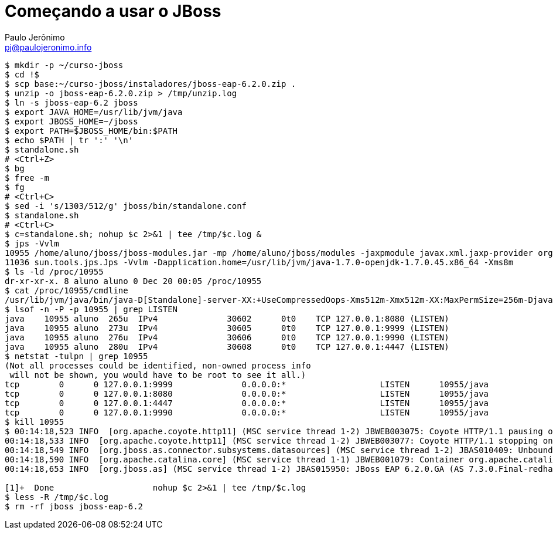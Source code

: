 = Começando a usar o JBoss =
:author: Paulo Jerônimo
:email: pj@paulojeronimo.info

[source,bash]
----
$ mkdir -p ~/curso-jboss
$ cd !$
$ scp base:~/curso-jboss/instaladores/jboss-eap-6.2.0.zip .
$ unzip -o jboss-eap-6.2.0.zip > /tmp/unzip.log 
$ ln -s jboss-eap-6.2 jboss
$ export JAVA_HOME=/usr/lib/jvm/java
$ export JBOSS_HOME=~/jboss
$ export PATH=$JBOSS_HOME/bin:$PATH
$ echo $PATH | tr ':' '\n'
$ standalone.sh
# <Ctrl+Z>
$ bg
$ free -m
$ fg
# <Ctrl+C>
$ sed -i 's/1303/512/g' jboss/bin/standalone.conf
$ standalone.sh
# <Ctrl+C>
$ c=standalone.sh; nohup $c 2>&1 | tee /tmp/$c.log &
$ jps -Vvlm
10955 /home/aluno/jboss/jboss-modules.jar -mp /home/aluno/jboss/modules -jaxpmodule javax.xml.jaxp-provider org.jboss.as.standalone -Djboss.home.dir=/home/aluno/jboss -Djboss.server.base.dir=/home/aluno/jboss/standalone -D[Standalone] -XX:+UseCompressedOops -Xms512m -Xmx512m -XX:MaxPermSize=256m -Djava.net.preferIPv4Stack=true -Djboss.modules.system.pkgs=org.jboss.byteman -Djava.awt.headless=true -Dorg.jboss.boot.log.file=/home/aluno/jboss/standalone/log/server.log -Dlogging.configuration=file:/home/aluno/jboss/standalone/configuration/logging.properties
11036 sun.tools.jps.Jps -Vvlm -Dapplication.home=/usr/lib/jvm/java-1.7.0-openjdk-1.7.0.45.x86_64 -Xms8m
$ ls -ld /proc/10955
dr-xr-xr-x. 8 aluno aluno 0 Dec 20 00:05 /proc/10955
$ cat /proc/10955/cmdline 
/usr/lib/jvm/java/bin/java-D[Standalone]-server-XX:+UseCompressedOops-Xms512m-Xmx512m-XX:MaxPermSize=256m-Djava.net.preferIPv4Stack=true-Djboss.modules.system.pkgs=org.jboss.byteman-Djava.awt.headless=true-Dorg.jboss.boot.log.file=/home/aluno/jboss/standalone/log/server.log-Dlogging.configuration=file:/home/aluno/jboss/standalone/configuration/logging.properties-jar/home/aluno/jboss/jboss-modules.jar-mp/home/aluno/jboss/modules-jaxpmodulejavax.xml.jaxp-providerorg.jboss.as.standalone-Djboss.home.dir=/home/aluno/jboss-Djboss.server.base.dir=/home/aluno/jboss/standalone
$ lsof -n -P -p 10955 | grep LISTEN
java    10955 aluno  265u  IPv4              30602      0t0    TCP 127.0.0.1:8080 (LISTEN)
java    10955 aluno  273u  IPv4              30605      0t0    TCP 127.0.0.1:9999 (LISTEN)
java    10955 aluno  276u  IPv4              30606      0t0    TCP 127.0.0.1:9990 (LISTEN)
java    10955 aluno  280u  IPv4              30608      0t0    TCP 127.0.0.1:4447 (LISTEN)
$ netstat -tulpn | grep 10955
(Not all processes could be identified, non-owned process info
 will not be shown, you would have to be root to see it all.)
tcp        0      0 127.0.0.1:9999              0.0.0.0:*                   LISTEN      10955/java          
tcp        0      0 127.0.0.1:8080              0.0.0.0:*                   LISTEN      10955/java          
tcp        0      0 127.0.0.1:4447              0.0.0.0:*                   LISTEN      10955/java          
tcp        0      0 127.0.0.1:9990              0.0.0.0:*                   LISTEN      10955/java           
$ kill 10955
$ 00:14:18,523 INFO  [org.apache.coyote.http11] (MSC service thread 1-2) JBWEB003075: Coyote HTTP/1.1 pausing on: http-/127.0.0.1:8080
00:14:18,533 INFO  [org.apache.coyote.http11] (MSC service thread 1-2) JBWEB003077: Coyote HTTP/1.1 stopping on : http-/127.0.0.1:8080
00:14:18,549 INFO  [org.jboss.as.connector.subsystems.datasources] (MSC service thread 1-2) JBAS010409: Unbound data source [java:jboss/datasources/ExampleDS]
00:14:18,590 INFO  [org.apache.catalina.core] (MSC service thread 1-1) JBWEB001079: Container org.apache.catalina.core.ContainerBase.[jboss.web].[default-host].[/] has not been started
00:14:18,653 INFO  [org.jboss.as] (MSC service thread 1-2) JBAS015950: JBoss EAP 6.2.0.GA (AS 7.3.0.Final-redhat-14) stopped in 148ms

[1]+  Done                    nohup $c 2>&1 | tee /tmp/$c.log
$ less -R /tmp/$c.log
$ rm -rf jboss jboss-eap-6.2
----
